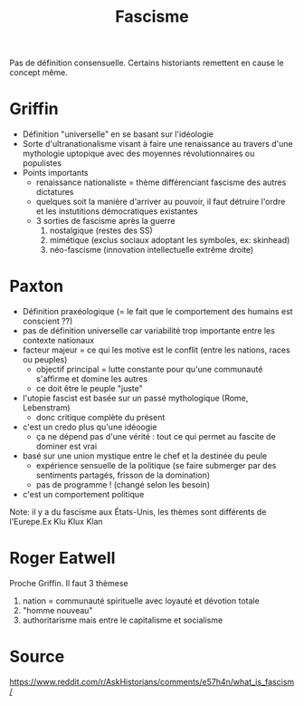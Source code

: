 :PROPERTIES:
:ID:       f7c58844-2a43-4eaa-89ed-711ec8b8904c
:END:
#+title: Fascisme
#+filetags: historie,politique

Pas de définition consensuelle. Certains historiants remettent en cause le concept même.

* Griffin
- Définition "universelle" en se basant sur l'idéologie
- Sorte d'ultranationalisme visant à faire une renaissance au travers d'une mythologie uptopique avec des moyennes révolutionnaires ou populistes
- Points importants
  - renaissance nationaliste = thème différenciant fascisme des autres dictatures
  - quelques soit la manière d'arriver au pouvoir, il faut détruire l'ordre et les instutitions démocratiques existantes
  - 3 sorties de fascisme après la guerre
    1. nostalgique (restes des SS)
    2. mimétique (exclus sociaux adoptant les symboles, ex: skinhead)
    3. néo-fascisme (innovation intellectuelle extrême droite)
* Paxton
- Définition praxéologique (= le fait que le comportement des humains est conscient ??)
- pas de définition universelle car variabilité trop importante entre les contexte nationaux
- facteur majeur = ce qui les motive est le conflit (entre les nations, races ou peuples)
  - objectif principal = lutte constante pour qu'une communauté s'affirme et domine les autres
  - ce doit être le peuple "juste"
- l'utopie fascist est basée sur un passé mythologique (Rome, Lebenstram)
  - donc critique complète du présent
- c'est un credo plus qu'une idéoogie
  - ça ne dépend pas d'une vérité : tout ce qui permet au fascite de dominer est vrai
- basé sur une union mystique entre le chef et la destinée du peule
  - expérience sensuelle de la politique (se faire submerger par des sentiments partagés, frisson de la domination)
  - pas de programme ! (changé selon les besoin)
- c'est un comportement politique

Note: il y a du fascisme aux États-Unis, les thèmes sont différents de l'Eurepe.Ex Klu Klux Klan
* Roger Eatwell
Proche Griffin. Il faut 3 thèmese
1. nation = communauté spirituelle avec loyauté et dévotion totale
2. "homme nouveau"
3. authoritarisme mais entre le capitalisme et socialisme
* Source
https://www.reddit.com/r/AskHistorians/comments/e57h4n/what_is_fascism/
